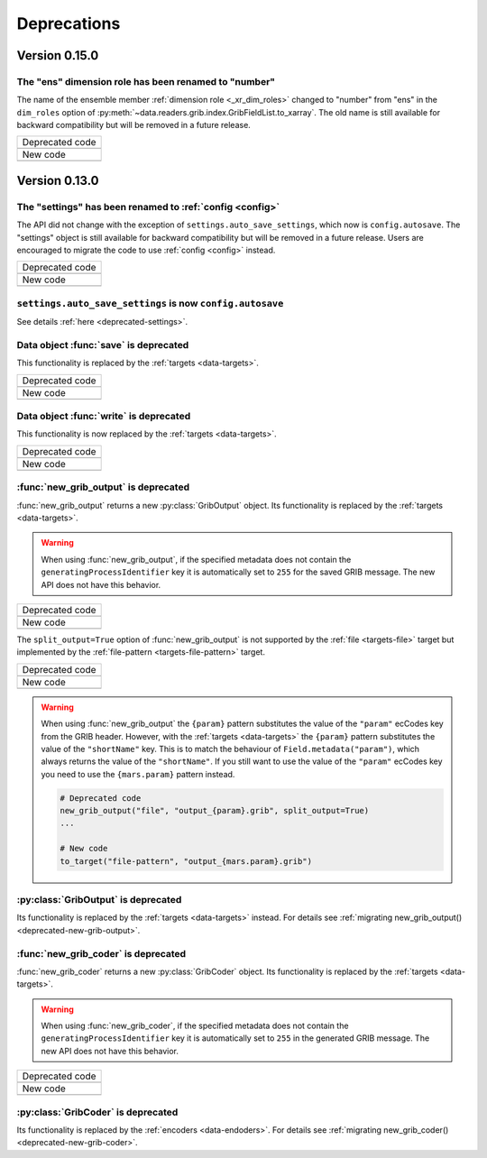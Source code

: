 Deprecations
=============


.. _deprecated-0.15.0:

Version 0.15.0
-----------------

.. _deprecated-ens-dim-role:

The "ens" dimension role has been renamed to "number"
++++++++++++++++++++++++++++++++++++++++++++++++++++++++++++

The name of the ensemble member :ref:`dimension role <_xr_dim_roles>` changed to "number" from "ens" in the ``dim_roles`` option of :py:meth:`~data.readers.grib.index.GribFieldList.to_xarray`. The old name is still available for backward compatibility but will be removed in a future release.

.. list-table::
   :header-rows: 0

   * - Deprecated code
   * -

        .. literalinclude:: include/deprec_ens_dim_role.py

   * - New code
   * -

        .. literalinclude:: include/migrated_ens_dim_role.py



.. _deprecated-0.13.0:

Version 0.13.0
-----------------

.. _deprecated-settings:

The "settings" has been renamed to :ref:`config <config>`
++++++++++++++++++++++++++++++++++++++++++++++++++++++++++++

The API did not change with the exception of ``settings.auto_save_settings``, which now is ``config.autosave``.
The "settings" object is still available for backward compatibility but will be removed in a future release.
Users are encouraged to migrate the code to use :ref:`config <config>` instead.

.. list-table::
   :header-rows: 0

   * - Deprecated code
   * -

        .. literalinclude:: include/deprec_settings.py

   * - New code
   * -

        .. literalinclude:: include/migrated_settings.py


.. _deprecated-auto-save-settings:

``settings.auto_save_settings`` is now ``config.autosave``
++++++++++++++++++++++++++++++++++++++++++++++++++++++++++++

See details :ref:`here <deprecated-settings>`.


.. _deprecated-data-save:

Data object :func:`save` is deprecated
++++++++++++++++++++++++++++++++++++++++++++

This functionality is replaced by the :ref:`targets <data-targets>`.

.. list-table::
   :header-rows: 0

   * - Deprecated code
   * -

        .. literalinclude:: include/deprec_data_save.py

   * - New code
   * -

        .. literalinclude:: include/migrated_data_save.py


.. _deprecated-data-write:

Data object :func:`write` is deprecated
++++++++++++++++++++++++++++++++++++++++++++

This functionality is now replaced by the :ref:`targets <data-targets>`.

.. list-table::
   :header-rows: 0

   * - Deprecated code
   * -

       .. literalinclude:: include/deprec_data_write.py

   * - New code
   * -

       .. literalinclude:: include/migrated_data_write.py



.. _deprecated-new-grib-output:

:func:`new_grib_output` is deprecated
++++++++++++++++++++++++++++++++++++++++++++

:func:`new_grib_output` returns a new :py:class:`GribOutput` object. Its functionality is replaced by the :ref:`targets <data-targets>`.

.. warning::

    When using :func:`new_grib_output`, if the specified metadata does not contain the ``generatingProcessIdentifier`` key it is automatically set to ``255`` for the saved GRIB message. The new API does not have this behavior.

.. list-table::
   :header-rows: 0

   * - Deprecated code
   * -

        .. literalinclude:: include/deprec_new_grib_output.py

   * - New code
   * -

        .. literalinclude:: include/migrated_new_grib_output.py


The ``split_output=True`` option of  :func:`new_grib_output` is not supported by the :ref:`file <targets-file>` target but implemented by the :ref:`file-pattern <targets-file-pattern>` target.

.. list-table::
   :header-rows: 0

   * - Deprecated code
   * -

        .. literalinclude:: include/deprec_new_grib_output_split.py

   * - New code
   * -

        .. literalinclude:: include/migrated_new_grib_output_split.py


.. warning::

    When using :func:`new_grib_output` the ``{param}`` pattern substitutes the value of the ``"param"`` ecCodes key from the GRIB header. However, with the :ref:`targets <data-targets>` the ``{param}`` pattern substitutes the value of the ``"shortName"`` key. This is to match the behaviour of ``Field.metadata("param")``, which always returns the value of the ``"shortName"``. If you still want to use the value of the ``"param"`` ecCodes key you need to use the ``{mars.param}`` pattern instead.


    .. code-block:: python

        # Deprecated code
        new_grib_output("file", "output_{param}.grib", split_output=True)
        ...

        # New code
        to_target("file-pattern", "output_{mars.param}.grib")



.. _deprecated-griboutput:

:py:class:`GribOutput` is deprecated
++++++++++++++++++++++++++++++++++++++++++++

Its functionality is replaced by the :ref:`targets <data-targets>` instead. For details see :ref:`migrating new_grib_output() <deprecated-new-grib-output>`.


.. _deprecated-new-grib-coder:

:func:`new_grib_coder` is deprecated
++++++++++++++++++++++++++++++++++++++++++++

:func:`new_grib_coder` returns a new :py:class:`GribCoder` object. Its functionality is replaced by the :ref:`targets <data-targets>`.

.. warning::

    When using :func:`new_grib_coder`, if the specified metadata does not contain the ``generatingProcessIdentifier`` key it is automatically set to ``255`` in the generated GRIB message. The new API does not have this behavior.

.. list-table::
   :header-rows: 0

   * - Deprecated code
   * -

        .. literalinclude:: include/deprec_new_grib_coder.py


   * - New code
   * -

        .. literalinclude:: include/migrated_new_grib_coder.py


.. _deprecated-gribcoder:

:py:class:`GribCoder` is deprecated
++++++++++++++++++++++++++++++++++++++++++++

Its functionality is replaced by the :ref:`encoders <data-endoders>`. For details see :ref:`migrating new_grib_coder() <deprecated-new-grib-coder>`.
